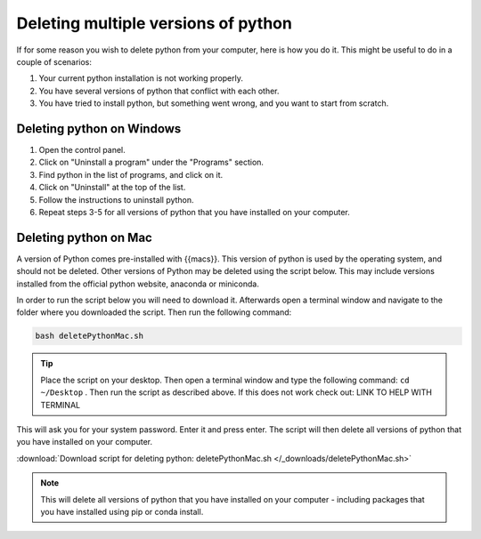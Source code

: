 .. _Deleting multiple versions of python:

Deleting multiple versions of python
=========================================

If for some reason you wish to delete python from your computer, here is how you do it. 
This might be useful to do in a couple of scenarios:

1. Your current python installation is not working properly. 
2. You have several versions of python that conflict with each other. 
3. You have tried to install python, but something went wrong, and you want to start from scratch. 

=========================================
Deleting python on Windows
=========================================

1. Open the control panel.
2. Click on "Uninstall a program" under the "Programs" section.
3. Find python in the list of programs, and click on it.
4. Click on "Uninstall" at the top of the list.
5. Follow the instructions to uninstall python.
6. Repeat steps 3-5 for all versions of python that you have installed on your computer.

=========================================
Deleting python on Mac
=========================================

A version of Python comes pre-installed with {{macs}}. This version of python is used by the operating system, and should not be deleted.
Other versions of Python may be deleted using the script below. This may include versions installed from the official python website, anaconda or miniconda. 

In order to run the script below you will need to download it. Afterwards open a terminal window and navigate to the folder where you downloaded the script. 
Then run the following command:

.. code-block:: bash

    bash deletePythonMac.sh

.. tip:: Place the script on your desktop. Then open a terminal window and type the following command: ``cd ~/Desktop`` . Then run the script as described above. If this does not work check out: LINK TO HELP WITH TERMINAL

This will ask you for your system password. Enter it and press enter. The script will then delete all versions of python that you have installed on your computer.

:download:`Download script for deleting python: deletePythonMac.sh </_downloads/deletePythonMac.sh>`

.. note:: This will delete all versions of python that you have installed on your computer - including packages that you have installed using pip or conda install.

